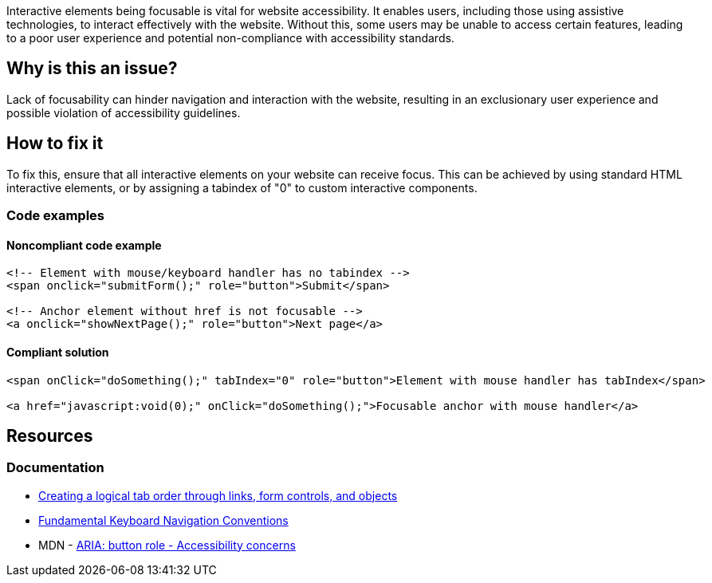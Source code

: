 Interactive elements being focusable is vital for website accessibility. It enables users, including those using assistive technologies, to interact effectively with the website. Without this, some users may be unable to access certain features, leading to a poor user experience and potential non-compliance with accessibility standards.

== Why is this an issue?

Lack of focusability can hinder navigation and interaction with the website, resulting in an exclusionary user experience and possible violation of accessibility guidelines.

== How to fix it

To fix this, ensure that all interactive elements on your website can receive focus. This can be achieved by using standard HTML interactive elements, or by assigning a tabindex of "0" to custom interactive components.

=== Code examples

==== Noncompliant code example

[source,text,diff-id=1,diff-type=noncompliant]
----
<!-- Element with mouse/keyboard handler has no tabindex -->
<span onclick="submitForm();" role="button">Submit</span>

<!-- Anchor element without href is not focusable -->
<a onclick="showNextPage();" role="button">Next page</a>
----

==== Compliant solution

[source,text,diff-id=1,diff-type=compliant]
----
<span onClick="doSomething();" tabIndex="0" role="button">Element with mouse handler has tabIndex</span>

<a href="javascript:void(0);" onClick="doSomething();">Focusable anchor with mouse handler</a>
----

== Resources
=== Documentation

 * https://www.w3.org/TR/WCAG20-TECHS/H4.html[Creating a logical tab order through links, form controls, and objects]
 * https://www.w3.org/TR/wai-aria-practices-1.1/#kbd_generalnav[Fundamental Keyboard Navigation Conventions]
 * MDN - https://developer.mozilla.org/en-US/docs/Web/Accessibility/ARIA/Roles/button_role#accessibility_concerns[ARIA: button role - Accessibility concerns]
